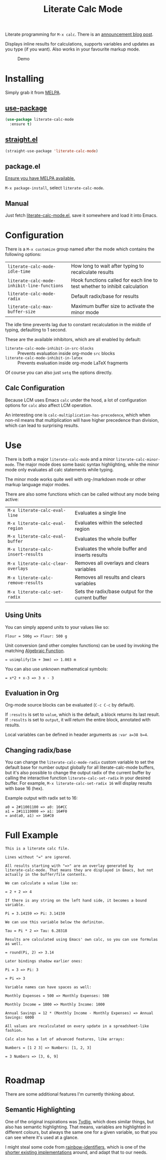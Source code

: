 #+TITLE: Literate Calc Mode

[[https://melpa.org/#/literate-calc-mode][file:https://melpa.org/packages/literate-calc-mode-badge.svg]]

Literate programming for =M-x calc=. There is an [[http://sulami.github.io/posts/literate-calc-mode/][announcement blog
post]].

Displays inline results for calculations, supports variables and
updates as you type (if you want). Also works in your favourite markup
mode.

#+caption: Demo
[[file:./scrot.png]]

* Installing

Simply grab it from [[https://melpa.org/][MELPA]].

** [[https://github.com/jwiegley/use-package][use-package]]

#+begin_src emacs-lisp
(use-package literate-calc-mode
  :ensure t)
#+end_src

** [[https://github.com/raxod502/straight.el][straight.el]]

#+begin_src emacs-lisp
(straight-use-package 'literate-calc-mode)
#+end_src

** package.el

[[https://melpa.org/#/getting-started][Ensure you have MELPA available.]]

=M-x package-install=, select =literate-calc-mode=.

** Manual

Just fetch [[file:literate-calc-mode.el][literate-calc-mode.el]], save it somewhere and load it into
Emacs.

* Configuration

There is a =M-x customize= group named after the mode which contains
the following options:

| ~literate-calc-mode-idle-time~              | How long to wait after typing to recalculate results                       |
| ~literate-calc-mode-inhibit-line-functions~ | Hook functions called for each line to test whether to inhibit calculation |
| ~literate-calc-mode-radix~                  | Default radix/base for results                                             |
| ~literate-calc-max-buffer-size~             | Maximum buffer size to activate the minor mode                             |

The idle time prevents lag due to constant recalculation in the middle
of typing, defaulting to 1 second.

These are the available inhibitors, which are all enabled by default:

- ~literate-calc-mode-inhibit-in-src-blocks~ :: Prevents evaluation inside org-mode ~src~ blocks
- ~literate-calc-mode-inhibit-in-latex~ :: Prevents evaluation inside org-mode LaTeX fragments

Of course you can also just ~setq~ the options directly.

** Calc Configuration

Because LCM uses Emacs =calc= under the hood, a lot of configuration
options for =calc= also affect LCM operation.

An interesting one is =calc-multiplication-has-precedence=, which when
non-nil means that multiplication will have higher precedence than
division, which can lead to surprising results.

* Use

There is both a major ~literate-calc-mode~ and a minor
~literate-calc-minor-mode~. The major mode does some basic syntax
highlighting, while the minor mode only evaluates all calc statements
while typing.

The minor mode works quite well with org-/markdown mode or other
markup language major modes.

There are also some functions which can be called without any mode
being active:

| =M-x literate-calc-eval-line=      | Evaluates a single line                           |
| =M-x literate-calc-eval-region=    | Evaluates within the selected region              |
| =M-x literate-calc-eval-buffer=    | Evaluates the whole buffer                        |
| =M-x literate-calc-insert-results= | Evaluates the whole buffer and inserts results    |
| =M-x literate-calc-clear-overlays= | Removes all overlays and clears variables         |
| =M-x literate-calc-remove-results= | Removes all results and clears variables          |
| =M-x literate-calc-set-radix=      | Sets the radix/base output for the current buffer |

** Using Units

You can simply append units to your values like so:

#+begin_src fundamental
Flour = 500g => Flour: 500 g
#+end_src

Unit conversion (and other complex functions) can be used by invoking
the matching [[https://www.gnu.org/software/emacs/manual/html_node/calc/Function-Index.html][Algebraic Function]].

#+begin_src fundamental
= usimplify(1m + 3mm) => 1.003 m
#+end_src

You can also use unknown mathematical symbols:

#+begin_src fundamental
= x*2 + x-3 => 3 x - 3
#+end_src

** Evaluation in Org

Org-mode source blocks can be evaluated (~C-c C-c~ by default).

If ~:results~ is set to ~value~, which is the default, a block returns
its last result. If ~:results~ is set to ~output~, it will return the
entire block, annotated with results.

Local variables can be defined in header arguments as ~:var a=38 b=4~.

** Changing radix/base

You can change the ~literate-calc-mode-radix~ custom variable to set the default
base for number output globally for all literate-calc-mode buffers, but it's
also possible to change the output radix of the current buffer by calling the
interactive function ~literate-calc-set-radix~ in your desired buffer. For
example, =M-x literate-calc-set-radix 16= will display results with base 16
(hex).

Example output with radix set to 16:

#+begin_src fundamental
a0 = 2#11001100 => a0: 16#CC
a1 = 2#11110000 => a1: 16#F0
= and(a0, a1) => 16#C0
#+end_src


* Full Example

#+begin_src fundamental
This is a literate calc file.

Lines without "=" are ignored.

All results starting with "=>" are an overlay generated by
literate-calc-mode. That means they are displayed in Emacs, but not
actually in the buffer/file contents.

We can calculate a value like so:

= 2 + 2 => 4

If there is any string on the left hand side, it becomes a bound
variable.

Pi = 3.14159 => Pi: 3.14159

We can use this variable below the definiton.

Tau = Pi * 2 => Tau: 6.28318

Results are calculated using Emacs' own calc, so you can use formulas
as well.

= round(Pi, 2) => 3.14

Later bindings shadow earlier ones:

Pi = 3 => Pi: 3

= Pi => 3

Variable names can have spaces as well:

Monthly Expenses = 500 => Monthly Expenses: 500

Monthly Income = 1000 => Monthly Income: 1000

Annual Savings = 12 * (Monthly Income - Monthly Expenses) => Annual Savings: 6000

All values are recalculated on every update in a spreadsheet-like
fashion.

Calc also has a lot of advanced features, like arrays:

Numbers = [1 2 3] => Numbers: [1, 2, 3]

= 3 Numbers => [3, 6, 9]

#+end_src

* Roadmap

There are some additional features I'm currently thinking about.

** Semantic Highlighting

One of the original inspirations was [[http://tydligapp.com/][Tydlig]], which does similar
things, but also has semantic highlighting. That means, variables are
highlighted in different colours, but always the same one for a given
variable, so that you can see where it's used at a glance.

I might steal some code from [[https://github.com/Fanael/rainbow-identifiers][rainbow-identifiers]], which is one of the
[[https://github.com/ankurdave/color-identifiers-mode][shorter existing implementations]] around, and adapt that to our needs.

